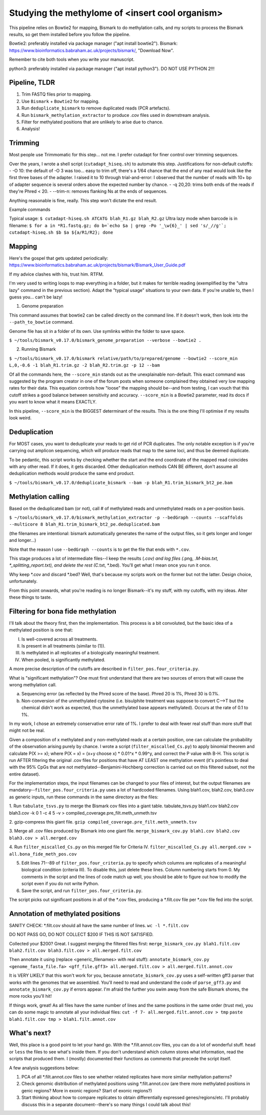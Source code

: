 ================================================
Studying the methylome of <insert cool organism>
================================================

This pipeline relies on Bowtie2 for mapping, Bismark to do methylation calls, and my scripts to process the Bismark results, so get them installed before you follow the pipeline.

Bowtie2: preferably installed via package manager ("apt install bowtie2").
Bismark: https://www.bioinformatics.babraham.ac.uk/projects/bismark/, "Download Now".

Remember to cite both tools when you write your manuscript.

python3: preferably installed via package manager ("apt install python3"). DO NOT USE PYTHON 2!!!

Pipeline, TLDR
--------------
1. Trim FASTQ files prior to mapping.
2. Use ``Bismark`` + ``Bowtie2`` for mapping.
3. Run ``deduplicate_bismark`` to remove duplicated reads (PCR artefacts).
4. Run ``bismark_methylation_extractor`` to produce .cov files used in downstream analysis.
5. Filter for methylated positions that are unlikely to arise due to chance.
6. Analysis!

Trimming
--------
Most people use Trimmomatic for this step... not me. I prefer cutadapt for finer control over trimming sequences.

Over the years, I wrote a shell script (``cutadapt_hiseq.sh``) to automate this step. Justifications for non-default cutoffs:
- -O 10: the default of -O 3 was too... easy to trim off, there's a 1/64 chance that the end of any read would look like the first three bases of the adapter. I raised it to 10 through trial-and-error: I observed that the number of reads with 10+ bp of adapter sequence is several orders above the expected number by chance.
- -q 20,20: trims both ends of the reads if they're Phred < 20.
- --trim-n: removes flanking Ns at the ends of sequences.

Anything reasonable is fine, really. This step won't dictate the end result.

Example commands

Typical usage: ``$ cutadapt-hiseq.sh ATCATG blah_R1.gz blah_R2.gz``
Ultra lazy mode when barcode is in filename: ``$ for a in *R1.fastq.gz; do b=`echo $a | grep -Po '_\w{6}_' | sed 's/_//g'`; cutadapt-hiseq.sh $b $a ${a/R1/R2}; done``

Mapping
-------
Here's the gospel that gets updated periodically:
https://www.bioinformatics.babraham.ac.uk/projects/bismark/Bismark_User_Guide.pdf

If my advice clashes with his, trust him. RTFM.

I'm very used to writing loops to map everything in a folder, but it makes for terrible reading (exemplified by the "ultra lazy" command in the previous section). Adapt the "typical usage" situations to your own data. If you're unable to, then I guess you... can't be lazy!

1. Genome preparation

This command assumes that bowtie2 can be called directly on the command line. If it doesn't work, then look into the ``--path_to_bowtie`` command.

Genome file has sit in a folder of its own. Use symlinks within the folder to save space.

``$ ~/tools/bismark_v0.17.0/bismark_genome_preparation --verbose --bowtie2 .``

2. Running Bismark

``$ ~/tools/bismark_v0.17.0/bismark relative/path/to/prepared/genome --bowtie2 --score_min L,0,-0.6 -1 blah_R1.trim.gz -2 blah_R2.trim.gz -p 12 --bam``

Of all the commands here, the ``--score_min`` stands out as the unexplainable non-default. This exact command was suggested by the program creator in one of the forum posts when someone complained they obtained very low mapping rates for their data. This equation controls how "loose" the mapping should be--and from testing, I can vouch that this cutoff strikes a good balance between sensitivity and accuracy. ``--score_min`` is a Bowtie2 parameter, read its docs if you want to know what it means EXACTLY.

In this pipeline, ``--score_min`` is the BIGGEST determinant of the results. This is the one thing I'll optimise if my results look weird.

Deduplication
-------------
For MOST cases, you want to deduplicate your reads to get rid of PCR duplicates. The only notable exception is if you're carrying out amplicon sequencing, which will produce reads that map to the same loci, and thus be deemed duplicate.

To be pedantic, this script works by checking whether the start and the end coordinate of the mapped read coincides with any other read. If it does, it gets discarded. Other deduplication methods CAN BE different, don't assume all deduplication methods would produce the same end product.

``$ ~/tools/bismark_v0.17.0/deduplicate_bismark --bam -p blah_R1.trim_bismark_bt2_pe.bam``

Methylation calling
-------------------
Based on the deduplicated bam (or not), call # of methylated reads and unmethylated reads on a per-position basis.

``$ ~/tools/bismark_v0.17.0/bismark_methylation_extractor -p --bedGraph --counts --scaffolds --multicore 8 blah_R1.trim_bismark_bt2_pe.deduplicated.bam``

(the filenames are intentional: bismark automatically generates the name of the output files, so it gets longer and longer and longer...)

Note that the reason I use ``--bedGraph --counts`` is to get the file that ends with ``*.cov``.

This stage produces a lot of intermediate files--I keep the results (*.cov) and log files (*.png, *.M-bias.txt, *_splitting_report.txt), and delete the rest (C*.txt, *.bed). You'll get what I mean once you run it once.

Why keep *.cov and discard *.bed? Well, that's because my scripts work on the former but not the latter. Design choice, unfortunately.

From this point onwards, what you're reading is no longer Bismark--it's my stuff, with my cutoffs, with my ideas. Alter these things to taste.

Filtering for bona fide methylation
-----------------------------------
I'll talk about the theory first, then the implementation. This process is a bit convoluted, but the basic idea of a methylated position is one that:

I. Is well-covered across all treatments.
II. Is present in all treatments (similar to (1)).
III. Is methylated in all replicates of a biologically meaningful treatment.
IV. When pooled, is significantly methylated.

A more precise description of the cutoffs are described in ``filter_pos.four_criteria.py``.

What is "significant methylation"? One must first understand that there are two sources of errors that will cause the wrong methylation call.

a) Sequencing error (as reflected by the Phred score of the base). Phred 20 is 1%, Phred 30 is 0.1%.
b) Non-conversion of the unmethylated cytosine (i.e. bisulphite treatment was suppose to convert C-->T but the chemical didn't work as expected, thus the unmethylated base appears methylated). Occurs at the rate of 0.1 to 1%.

In my work, I chose an extremely conservative error rate of 1%. I prefer to deal with fewer real stuff than more stuff that might not be real.

Given a composition of x methylated and y non-methylated reads at a certain position, one can calculate the probability of the observation arising purely by chance. I wrote a script (``filter_miscalled_Cs.py``) to apply binomial theorem and calculate P(X >= x); where P(X = x) = (x+y choose x) * 0.01^x * 0.99^y, and correct the P value with B-H. This script is run AFTER filtering the original .cov files for positions that have AT LEAST one methylation event (it's pointless to deal with the 95% CpGs that are not methylated--Benjamini-Hochberg correction is carried out on this filtered subset, not the entire dataset).

For the implementation steps, the input filenames can be changed to your files of interest, but the output filenames are mandatory--``filter_pos.four_criteria.py`` uses a lot of hardcoded filenames. Using blah1.cov, blah2.cov, blah3.cov as generic inputs, run these commands in the same directory as the files:

1. Run ``tabulate_tsvs.py`` to merge the Bismark cov files into a giant table.
tabulate_tsvs.py blah1.cov blah2.cov blah3.cov -k 0 1 -c 4 5 -v > compiled_coverage.pre_filt.meth_unmeth.tsv

2. gzip-compress this giant file.
``gzip compiled_coverage.pre_filt.meth_unmeth.tsv``

3. Merge all .cov files produced by Bismark into one giant file.
``merge_bismark_cov.py blah1.cov blah2.cov blah3.cov > all.merged.cov``

4. Run ``filter_miscalled_Cs.py`` on this merged file for Criteria IV.
``filter_miscalled_Cs.py all.merged.cov > all.bona_fide_meth_pos.cov``

5. Edit lines 71--89 of ``filter_pos.four_criteria.py`` to specify which columns are replicates of a meaningful biological condition (criteria III). To disable this, just delete these lines. Column numbering starts from 0. My comments in the script and the lines of code match up well, you should be able to figure out how to modify the script even if you do not write Python.

6. Save the script, and run ``filter_pos.four_criteria.py``.

The script picks out significant positions in all of the *.cov files, producing a *.filt.cov file per *.cov file fed into the script.

Annotation of methylated positions
----------------------------------
SANITY CHECK: *.filt.cov should all have the same number of lines.
``wc -l *.filt.cov``

DO NOT PASS GO, DO NOT COLLECT $200 IF THIS IS NOT SATISFIED.

Collected your $200? Great. I suggest merging the filtered files first:
``merge_bismark_cov.py blah1.filt.cov blah2.filt.cov blah3.filt.cov > all.merged.filt.cov``

Then annotate it using (replace <generic_filenames> with real stuff):
``annotate_bismark_cov.py <genome_fasta_file.fa> <gff_file.gff3> all.merged.filt.cov > all.merged.filt.annot.cov``

It is VERY LIKELY that this won't work for you, because ``annotate_bismark_cov.py`` uses a self-written gff3 parser that works with the genomes that we assembled. You'll need to read and understand the code of ``parse_gff3.py`` and ``annotate_bismark_cov.py`` if errors appear. I'm afraid the further you swim away from the safe Bismark shores, the more rocks you'll hit!

If things work, great! As all files have the same number of lines and the same positions in the same order (trust me), you can do some magic to annotate all your individual files:
``cut -f 7- all.merged.filt.annot.cov > tmp``
``paste blah1.filt.cov tmp > blah1.filt.annot.cov``

What's next?
------------
Well, this place is a good point to let your hand go. With the *.filt.annot.cov files, you can do a lot of wonderful stuff. ``head`` or ``less`` the files to see what's inside them. If you don't understand which column stores what information, read the scripts that produced them. I (mostly) documented their functions as comments that precede the script itself.

A few analysis suggestions below:

1. PCA of all *.filt.annot.cov files to see whether related replicates have more similar methylation patterns?

2. Check genomic distribution of methylated positions using *.filt.annot.cov (are there more methylated positions in genic regions? More in exonic regions? Start of exonic regions?)

3. Start thinking about how to compare replicates to obtain differentially expressed genes/regions/etc. I'll probably discuss this in a separate document--there's so many things I could talk about this!
